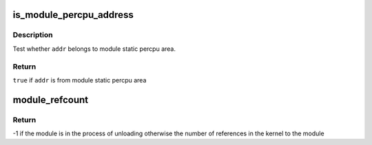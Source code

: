 .. -*- coding: utf-8; mode: rst -*-
.. src-file: kernel/module.c

.. _`is_module_percpu_address`:

is_module_percpu_address
========================

.. c:function:: bool is_module_percpu_address(unsigned long addr)

    test whether address is from module static percpu

    :param unsigned long addr:
        address to test

.. _`is_module_percpu_address.description`:

Description
-----------

Test whether \ ``addr``\  belongs to module static percpu area.

.. _`is_module_percpu_address.return`:

Return
------

\ ``true``\  if \ ``addr``\  is from module static percpu area

.. _`module_refcount`:

module_refcount
===============

.. c:function:: int module_refcount(struct module *mod)

    return the refcount or -1 if unloading

    :param struct module \*mod:
        the module we're checking

.. _`module_refcount.return`:

Return
------

-1 if the module is in the process of unloading
otherwise the number of references in the kernel to the module

.. This file was automatic generated / don't edit.

